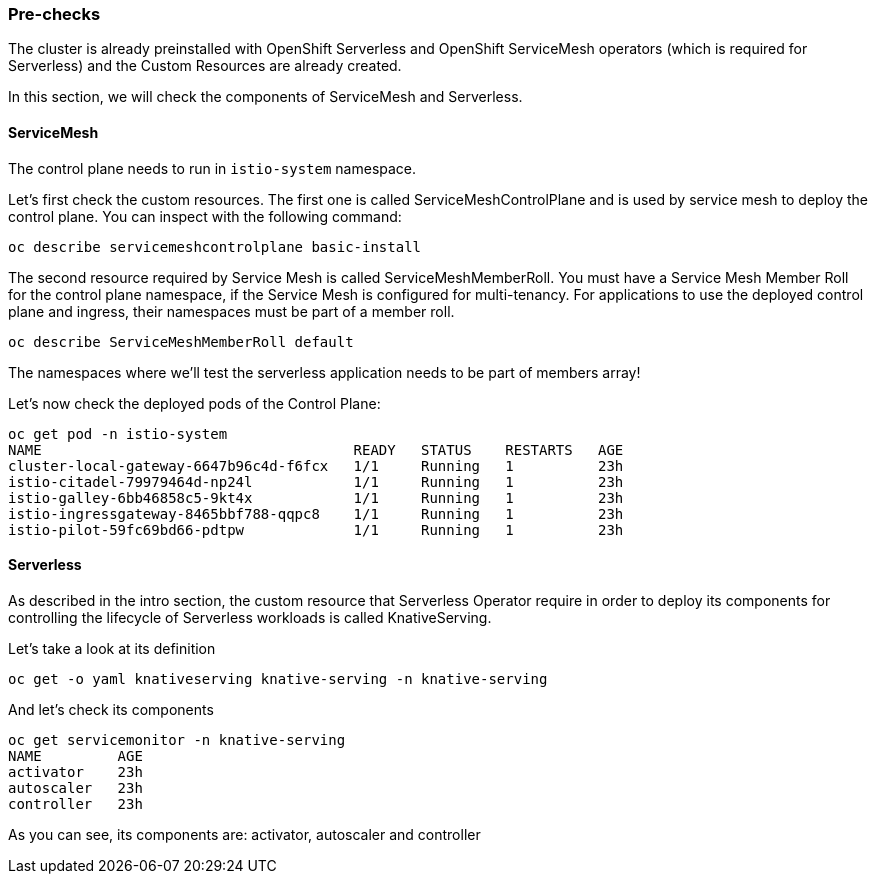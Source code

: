 ### Pre-checks

The cluster is already preinstalled with OpenShift Serverless and OpenShift ServiceMesh operators (which is required for Serverless) and the Custom Resources are already created.

In this section, we will check the components of ServiceMesh and Serverless.

#### ServiceMesh

The control plane needs to run in `istio-system` namespace. 

Let's first check the custom resources. The first one is called ServiceMeshControlPlane and is used by service mesh to deploy the control plane. You can inspect with the following command:

```
oc describe servicemeshcontrolplane basic-install
```

The second resource required by Service Mesh is called ServiceMeshMemberRoll.
You must have a Service Mesh Member Roll for the control plane namespace, if the Service Mesh is configured for multi-tenancy. For applications to use the deployed control plane and ingress, their namespaces must be part of a member roll.

```
oc describe ServiceMeshMemberRoll default
```

The namespaces where we'll test the serverless application needs to be part of members array!

Let's now check the deployed pods of the Control Plane:

```
oc get pod -n istio-system
NAME                                     READY   STATUS    RESTARTS   AGE
cluster-local-gateway-6647b96c4d-f6fcx   1/1     Running   1          23h
istio-citadel-79979464d-np24l            1/1     Running   1          23h
istio-galley-6bb46858c5-9kt4x            1/1     Running   1          23h
istio-ingressgateway-8465bbf788-qqpc8    1/1     Running   1          23h
istio-pilot-59fc69bd66-pdtpw             1/1     Running   1          23h
```

#### Serverless

As described in the intro section, the custom resource that Serverless Operator require in order to deploy its components for controlling the lifecycle of Serverless workloads is called KnativeServing.

Let's take a look at its definition

```
oc get -o yaml knativeserving knative-serving -n knative-serving
```

And let's check its components
```
oc get servicemonitor -n knative-serving
NAME         AGE
activator    23h
autoscaler   23h
controller   23h
```

As you can see, its components are: activator, autoscaler and controller


